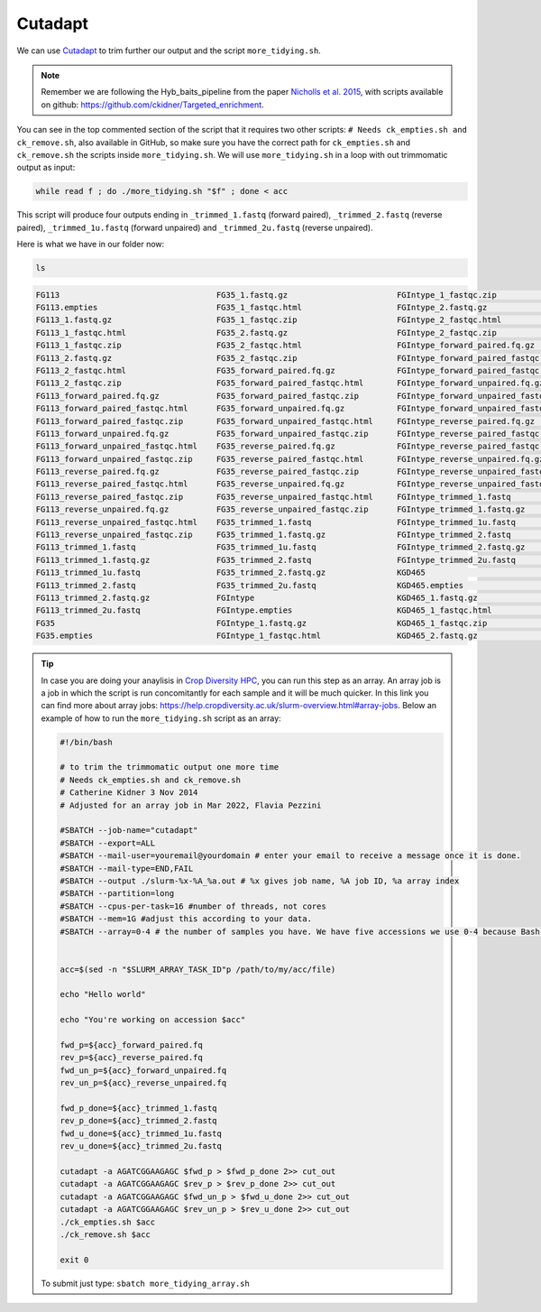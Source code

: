 Cutadapt
==========

We can use `Cutadapt <https://cutadapt.readthedocs.io/en/stable/>`__ to trim further our output and the script ``more_tidying.sh``. 

.. note:: Remember we are following the Hyb_baits_pipeline from the paper `Nicholls et al. 2015 <https://www.frontiersin.org/articles/10.3389/fpls.2015.00710/full>`_, with scripts available on github: `<https://github.com/ckidner/Targeted_enrichment>`_.


.. dropdown:: You can see the content of the script more_tidying.sh here: 
    :color: info

    .. code-block:: bash

        #! /bin/bash -x
        # to trim the trimmomatic output one more time
        # Needs ck_empties.sh and ck_remove.sh
        #Catherine Kidner 3 Nov 2014


        echo "Hello world"

        acc=$1

        echo "You're working on accession $1"


        fwd_p=${acc}_forward_paired.fq.gz
        rev_p=${acc}_reverse_paired.fq.gz
        fwd_un_p=${acc}_forward_unpaired.fq.gz
        rev_un_p=${acc}_reverse_unpaired.fq.gz

        fwd_p_done=${acc}_trimmed_1.fastq
        rev_p_done=${acc}_trimmed_2.fastq
        fwd_u_done=${acc}_trimmed_1u.fastq
        rev_u_done=${acc}_trimmed_2u.fastq

        cutadapt -a AGATCGGAAGAGC $fwd_p > $fwd_p_done 2>> cut_out
        cutadapt -a AGATCGGAAGAGC $rev_p > $rev_p_done 2>> cut_out
        cutadapt -a AGATCGGAAGAGC $fwd_un_p > $fwd_u_done 2>> cut_out
        cutadapt -a AGATCGGAAGAGC $rev_un_p > $rev_u_done 2>> cut_out
        ./ck_empties.sh $acc
        ./ck_remove.sh $acc


        exit 0


You can see in the top commented section of the script that it requires two other scripts: ``# Needs ck_empties.sh and ck_remove.sh``, also available in GitHub, so make sure you have the correct path for ``ck_empties.sh`` and ``ck_remove.sh`` the scripts inside ``more_tidying.sh``. We will use ``more_tidying.sh`` in a loop with out trimmomatic output as input:

.. code-block:: bash

    while read f ; do ./more_tidying.sh "$f" ; done < acc

This script will produce four outputs ending in ``_trimmed_1.fastq`` (forward paired), ``_trimmed_2.fastq`` (reverse paired), ``_trimmed_1u.fastq`` (forward unpaired) and ``_trimmed_2u.fastq`` (reverse unpaired).

Here is what we have in our folder now:

.. code-block:: bash

    ls

.. code-block:: bash

    FG113                                 FG35_1.fastq.gz                       FGIntype_1_fastqc.zip                 KGD465_2_fastqc.html                  zygia917_1.fastq.gz
    FG113.empties                         FG35_1_fastqc.html                    FGIntype_2.fastq.gz                   KGD465_2_fastqc.zip                   zygia917_1_fastqc.html
    FG113_1.fastq.gz                      FG35_1_fastqc.zip                     FGIntype_2_fastqc.html                KGD465_forward_paired.fq.gz           zygia917_1_fastqc.zip
    FG113_1_fastqc.html                   FG35_2.fastq.gz                       FGIntype_2_fastqc.zip                 KGD465_forward_paired_fastqc.html     zygia917_2.fastq.gz
    FG113_1_fastqc.zip                    FG35_2_fastqc.html                    FGIntype_forward_paired.fq.gz         KGD465_forward_paired_fastqc.zip      zygia917_2_fastqc.html
    FG113_2.fastq.gz                      FG35_2_fastqc.zip                     FGIntype_forward_paired_fastqc.html   KGD465_forward_unpaired.fq.gz         zygia917_2_fastqc.zip
    FG113_2_fastqc.html                   FG35_forward_paired.fq.gz             FGIntype_forward_paired_fastqc.zip    KGD465_forward_unpaired_fastqc.html   zygia917_forward_paired.fq.gz
    FG113_2_fastqc.zip                    FG35_forward_paired_fastqc.html       FGIntype_forward_unpaired.fq.gz       KGD465_forward_unpaired_fastqc.zip    zygia917_forward_paired_fastqc.html
    FG113_forward_paired.fq.gz            FG35_forward_paired_fastqc.zip        FGIntype_forward_unpaired_fastqc.html KGD465_reverse_paired.fq.gz           zygia917_forward_paired_fastqc.zip
    FG113_forward_paired_fastqc.html      FG35_forward_unpaired.fq.gz           FGIntype_forward_unpaired_fastqc.zip  KGD465_reverse_paired_fastqc.html     zygia917_forward_unpaired.fq.gz
    FG113_forward_paired_fastqc.zip       FG35_forward_unpaired_fastqc.html     FGIntype_reverse_paired.fq.gz         KGD465_reverse_paired_fastqc.zip      zygia917_forward_unpaired_fastqc.html
    FG113_forward_unpaired.fq.gz          FG35_forward_unpaired_fastqc.zip      FGIntype_reverse_paired_fastqc.html   KGD465_reverse_unpaired.fq.gz         zygia917_forward_unpaired_fastqc.zip
    FG113_forward_unpaired_fastqc.html    FG35_reverse_paired.fq.gz             FGIntype_reverse_paired_fastqc.zip    KGD465_reverse_unpaired_fastqc.html   zygia917_reverse_paired.fq.gz
    FG113_forward_unpaired_fastqc.zip     FG35_reverse_paired_fastqc.html       FGIntype_reverse_unpaired.fq.gz       KGD465_reverse_unpaired_fastqc.zip    zygia917_reverse_paired_fastqc.html
    FG113_reverse_paired.fq.gz            FG35_reverse_paired_fastqc.zip        FGIntype_reverse_unpaired_fastqc.html KGD465_trimmed_1.fastq                zygia917_reverse_paired_fastqc.zip
    FG113_reverse_paired_fastqc.html      FG35_reverse_unpaired.fq.gz           FGIntype_reverse_unpaired_fastqc.zip  KGD465_trimmed_1.fastq.gz             zygia917_reverse_unpaired.fq.gz
    FG113_reverse_paired_fastqc.zip       FG35_reverse_unpaired_fastqc.html     FGIntype_trimmed_1.fastq              KGD465_trimmed_1u.fastq               zygia917_reverse_unpaired_fastqc.html
    FG113_reverse_unpaired.fq.gz          FG35_reverse_unpaired_fastqc.zip      FGIntype_trimmed_1.fastq.gz           KGD465_trimmed_2.fastq                zygia917_reverse_unpaired_fastqc.zip
    FG113_reverse_unpaired_fastqc.html    FG35_trimmed_1.fastq                  FGIntype_trimmed_1u.fastq             KGD465_trimmed_2.fastq.gz             zygia917_trimmed_1.fastq
    FG113_reverse_unpaired_fastqc.zip     FG35_trimmed_1.fastq.gz               FGIntype_trimmed_2.fastq              KGD465_trimmed_2u.fastq               zygia917_trimmed_1.fastq.gz
    FG113_trimmed_1.fastq                 FG35_trimmed_1u.fastq                 FGIntype_trimmed_2.fastq.gz           acc                                   zygia917_trimmed_1u.fastq
    FG113_trimmed_1.fastq.gz              FG35_trimmed_2.fastq                  FGIntype_trimmed_2u.fastq             cut_out                               zygia917_trimmed_2.fastq
    FG113_trimmed_1u.fastq                FG35_trimmed_2.fastq.gz               KGD465                                fastqcfiles                           zygia917_trimmed_2.fastq.gz
    FG113_trimmed_2.fastq                 FG35_trimmed_2u.fastq                 KGD465.empties                        fastqctrimfile                        zygia917_trimmed_2u.fastq
    FG113_trimmed_2.fastq.gz              FGIntype                              KGD465_1.fastq.gz                     more_tidying.sh
    FG113_trimmed_2u.fastq                FGIntype.empties                      KGD465_1_fastqc.html                  renaming.sh
    FG35                                  FGIntype_1.fastq.gz                   KGD465_1_fastqc.zip                   zygia917
    FG35.empties                          FGIntype_1_fastqc.html                KGD465_2.fastq.gz                     zygia917.empties

.. tip::
      In case you are doing your anaylisis in `Crop Diversity HPC <https://help.cropdiversity.ac.uk/index.html>`__, you can run this step as an array. An array job is a job in which the script is run concomitantly for each sample and it will be much quicker. In this link you can find more about array jobs\: `<https://help.cropdiversity.ac.uk/slurm-overview.html#array-jobs>`__. Below an example of how to run the ``more_tidying.sh`` script as an array:

      .. code-block::

            #!/bin/bash

            # to trim the trimmomatic output one more time
            # Needs ck_empties.sh and ck_remove.sh
            # Catherine Kidner 3 Nov 2014
            # Adjusted for an array job in Mar 2022, Flavia Pezzini

            #SBATCH --job-name="cutadapt"
            #SBATCH --export=ALL
            #SBATCH --mail-user=youremail@yourdomain # enter your email to receive a message once it is done.
            #SBATCH --mail-type=END,FAIL
            #SBATCH --output ./slurm-%x-%A_%a.out # %x gives job name, %A job ID, %a array index 
            #SBATCH --partition=long
            #SBATCH --cpus-per-task=16 #number of threads, not cores
            #SBATCH --mem=1G #adjust this according to your data.
            #SBATCH --array=0-4 # the number of samples you have. We have five accessions we use 0-4 because Bash array is zero-indexed (instead of 1-5). It is a good practice to ask for a maximum of 25 tasks at a time. 


            acc=$(sed -n "$SLURM_ARRAY_TASK_ID"p /path/to/my/acc/file)

            echo "Hello world"

            echo "You're working on accession $acc"

            fwd_p=${acc}_forward_paired.fq
            rev_p=${acc}_reverse_paired.fq
            fwd_un_p=${acc}_forward_unpaired.fq
            rev_un_p=${acc}_reverse_unpaired.fq

            fwd_p_done=${acc}_trimmed_1.fastq
            rev_p_done=${acc}_trimmed_2.fastq
            fwd_u_done=${acc}_trimmed_1u.fastq
            rev_u_done=${acc}_trimmed_2u.fastq

            cutadapt -a AGATCGGAAGAGC $fwd_p > $fwd_p_done 2>> cut_out
            cutadapt -a AGATCGGAAGAGC $rev_p > $rev_p_done 2>> cut_out
            cutadapt -a AGATCGGAAGAGC $fwd_un_p > $fwd_u_done 2>> cut_out
            cutadapt -a AGATCGGAAGAGC $rev_un_p > $rev_u_done 2>> cut_out
            ./ck_empties.sh $acc
            ./ck_remove.sh $acc

            exit 0


      To submit just type: ``sbatch more_tidying_array.sh``